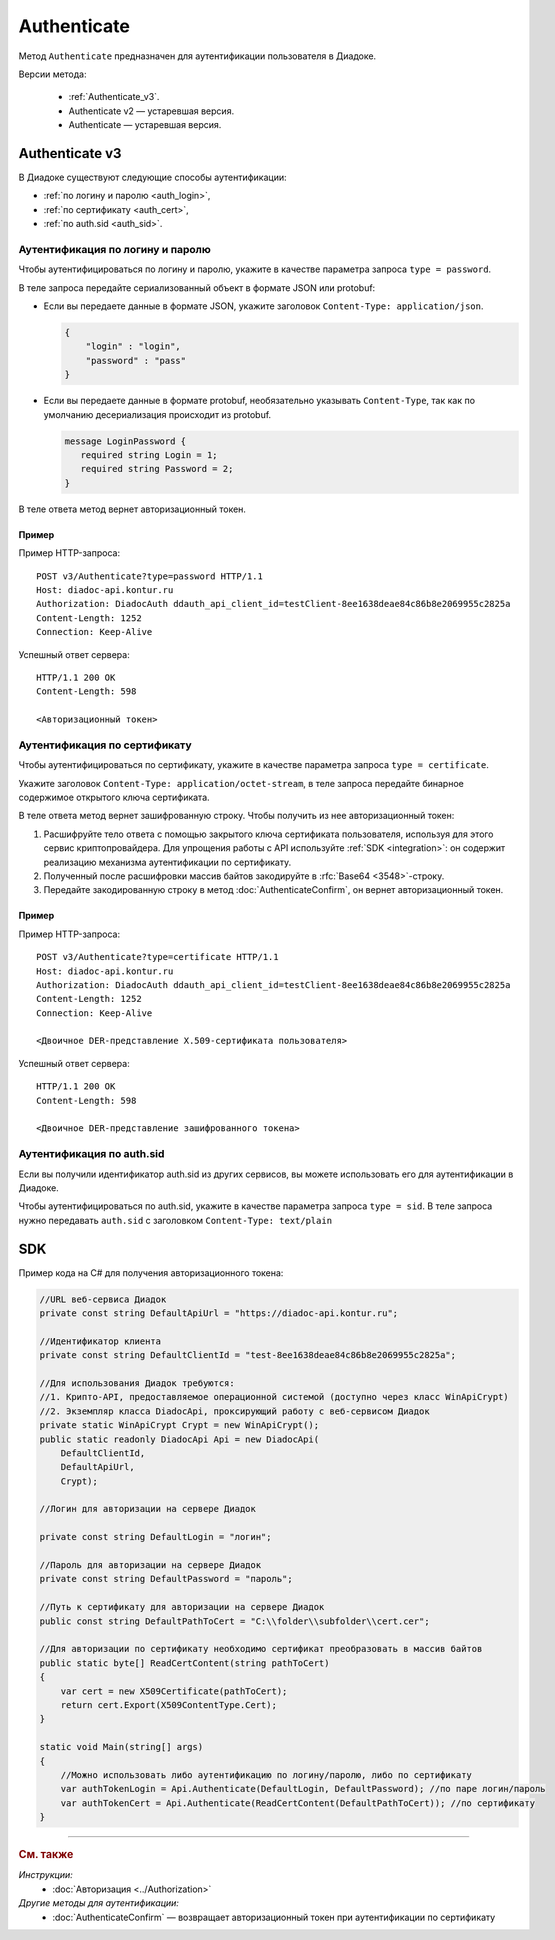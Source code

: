 Authenticate
============

Метод ``Authenticate`` предназначен для аутентификации пользователя в Диадоке.

Версии метода:

	- :ref:`Authenticate_v3`.
	- Authenticate v2 — устаревшая версия.
	- Authenticate — устаревшая версия.

.. _Authenticate_v3:

Authenticate v3
---------------

.. http:post:: /V3/Authenticate

	:queryparam type: способ аутентификации. Параметр не может быть пустым. Может принимать значения:

		- ``password`` — логин и пароль,
		- ``certificate`` — :doc:`сертификат <../entities/certificate>`,
		- ``sid`` — auth.sid.

	:requestheader Authorization: данные, необходимые для авторизации. В заголовке нужно передать ``DiadocAuth ddauth_api_client_id``.

	:request Body: Тело запроса зависит от способа аутентификации.

	:statuscode 200: операция успешно завершена.
	:statuscode 400: данные в запросе имеют неверный формат или отсутствуют обязательные параметры.
	:statuscode 401: в запросе отсутствует HTTP-заголовок ``Authorization``, или в этом заголовке отсутствует параметр ``ddauth_api_client_id``, или переданный в нем ключ разработчика не зарегистрирован в Диадоке.
	:statuscode 405: используется неподходящий HTTP-метод.
	:statuscode 500: при обработке запроса возникла непредвиденная ошибка.

	:response Body: Тело ответа зависит от способа аутентификации.

В Диадоке существуют следующие способы аутентификации:

- :ref:`по логину и паролю <auth_login>`,
- :ref:`по сертификату <auth_cert>`,
- :ref:`по auth.sid <auth_sid>`.

.. _auth_login:

Аутентификация по логину и паролю
~~~~~~~~~~~~~~~~~~~~~~~~~~~~~~~~~

Чтобы аутентифицироваться по логину и паролю, укажите в качестве параметра запроса ``type = password``.

В теле запроса передайте сериализованный объект в формате JSON или protobuf:

- Если вы передаете данные в формате JSON, укажите заголовок ``Content-Type: application/json``.


  .. code-block:: json

    {
        "login" : "login",
        "password" : "pass"
    }
  ..

- Если вы передаете данные в формате protobuf, необязательно указывать ``Content-Type``, так как по умолчанию десериализация происходит из protobuf.

  .. code-block:: protobuf

     message LoginPassword {
        required string Login = 1;
        required string Password = 2;
     }

  ..

В теле ответа метод вернет авторизационный токен. 

Пример
""""""

Пример HTTP-запроса:

::

  POST v3/Authenticate?type=password HTTP/1.1
  Host: diadoc-api.kontur.ru
  Authorization: DiadocAuth ddauth_api_client_id=testClient-8ee1638deae84c86b8e2069955c2825a
  Content-Length: 1252
  Connection: Keep-Alive

..

Успешный ответ сервера:

::

  HTTP/1.1 200 OK
  Content-Length: 598

  <Авторизационный токен>

..

.. _auth_cert:

Аутентификация по сертификату
~~~~~~~~~~~~~~~~~~~~~~~~~~~~~

Чтобы аутентифицироваться по сертификату, укажите в качестве параметра запроса ``type = certificate``.

Укажите заголовок ``Content-Type: application/octet-stream``, в теле запроса передайте бинарное содержимое открытого ключа сертификата.

В теле ответа метод вернет зашифрованную строку. Чтобы получить из нее авторизационный токен:

#. Расшифруйте тело ответа с помощью закрытого ключа сертификата пользователя, используя для этого сервис криптопровайдера. Для упрощения работы с API используйте :ref:`SDK <integration>`: он содержит реализацию механизма аутентификации по сертификату.
#. Полученный после расшифровки массив байтов закодируйте в :rfc:`Base64 <3548>`-строку.
#. Передайте закодированную строку в метод :doc:`AuthenticateConfirm`, он вернет авторизационный токен.

Пример
""""""

Пример HTTP-запроса:

::

  POST v3/Authenticate?type=certificate HTTP/1.1
  Host: diadoc-api.kontur.ru
  Authorization: DiadocAuth ddauth_api_client_id=testClient-8ee1638deae84c86b8e2069955c2825a
  Content-Length: 1252
  Connection: Keep-Alive

  <Двоичное DER-представление X.509-сертификата пользователя>

..

Успешный ответ сервера:

::

  HTTP/1.1 200 OK
  Content-Length: 598

  <Двоичное DER-представление зашифрованного токена>

..

.. _auth_sid:

Аутентификация по auth.sid
~~~~~~~~~~~~~~~~~~~~~~~~~~

Если вы получили идентификатор auth.sid из других сервисов, вы можете использовать его для аутентификации в Диадоке.

Чтобы аутентифицироваться по auth.sid, укажите в качестве параметра запроса ``type = sid``.
В теле запроса нужно передавать ``auth.sid`` c заголовком ``Content-Type: text/plain``


SDK
---

Пример кода на C# для получения авторизационного токена:

.. code-block:: csharp

    //URL веб-сервиса Диадок
    private const string DefaultApiUrl = "https://diadoc-api.kontur.ru";

    //Идентификатор клиента
    private const string DefaultClientId = "test-8ee1638deae84c86b8e2069955c2825a";

    //Для использования Диадок требуются:
    //1. Крипто-API, предоставляемое операционной системой (доступно через класс WinApiCrypt)
    //2. Экземпляр класса DiadocApi, проксирующий работу с веб-сервисом Диадок
    private static WinApiCrypt Crypt = new WinApiCrypt();
    public static readonly DiadocApi Api = new DiadocApi(
        DefaultClientId,
        DefaultApiUrl,
        Crypt);

    //Логин для авторизации на сервере Диадок

    private const string DefaultLogin = "логин";

    //Пароль для авторизации на сервере Диадок
    private const string DefaultPassword = "пароль";

    //Путь к сертификату для авторизации на сервере Диадок
    public const string DefaultPathToCert = "C:\\folder\\subfolder\\cert.cer";

    //Для авторизации по сертификату необходимо сертификат преобразовать в массив байтов
    public static byte[] ReadCertContent(string pathToCert)
    {
        var cert = new X509Certificate(pathToCert); 
        return cert.Export(X509ContentType.Cert);
    }

    static void Main(string[] args)
    {
        //Можно использовать либо аутентификацию по логину/паролю, либо по сертификату
        var authTokenLogin = Api.Authenticate(DefaultLogin, DefaultPassword); //по паре логин/пароль
        var authTokenCert = Api.Authenticate(ReadCertContent(DefaultPathToCert)); //по сертификату
    }

----

.. rubric:: См. также

*Инструкции:*
	- :doc:`Авторизация <../Authorization>`

*Другие методы для аутентификации:*
	- :doc:`AuthenticateConfirm` — возвращает авторизационный токен при аутентификации по сертификату